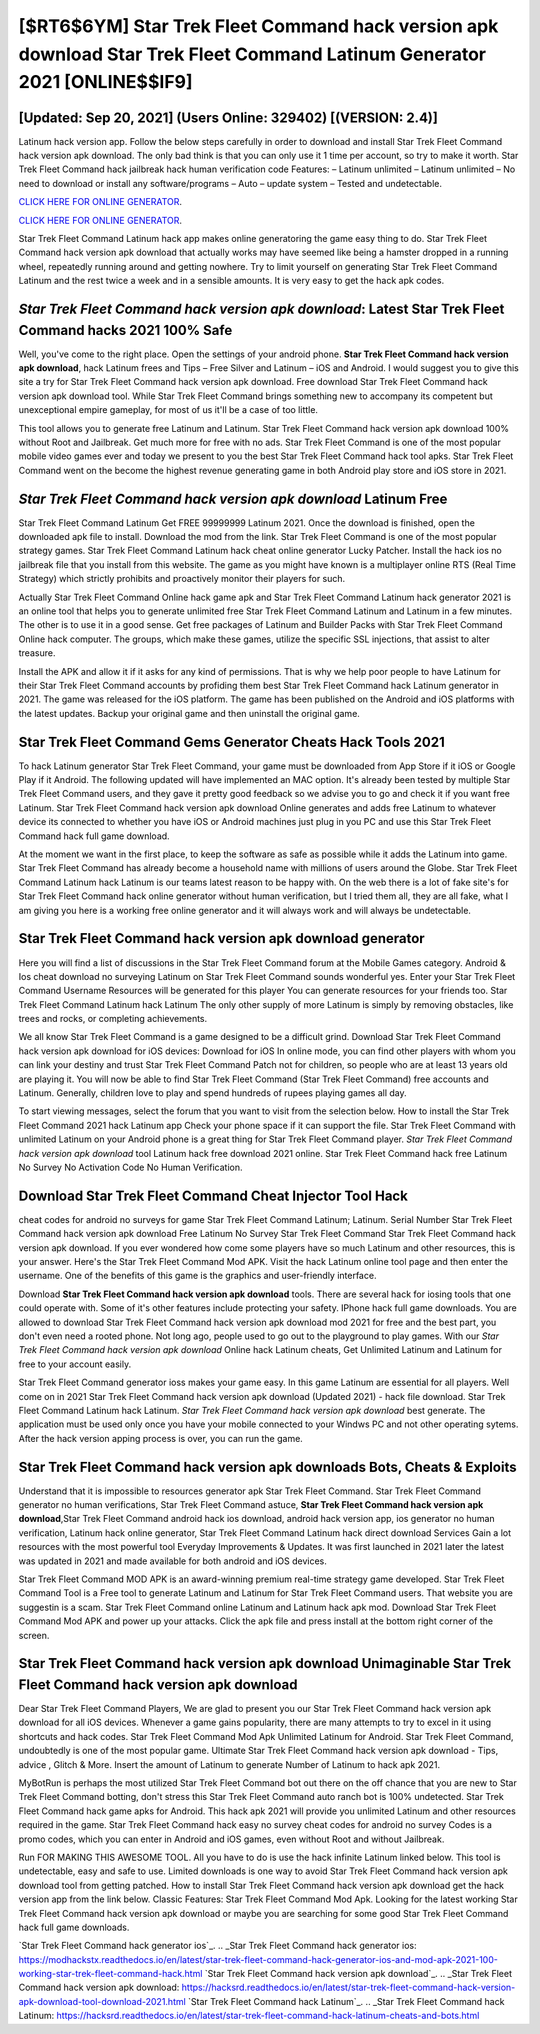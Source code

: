 [$RT6$6YM] Star Trek Fleet Command hack version apk download Star Trek Fleet Command Latinum Generator 2021 [ONLINE$$IF9]
=========

[Updated: Sep 20, 2021] (Users Online: 329402) [(VERSION: 2.4)]
---------

Latinum hack version app.   Follow the below steps carefully in order to download and install Star Trek Fleet Command hack version apk download.  The only bad think is that you can only use it 1 time per account, so try to make it worth. Star Trek Fleet Command hack jailbreak hack human verification code Features: – Latinum unlimited – Latinum unlimited – No need to download or install any software/programs – Auto – update system – Tested and undetectable.

`CLICK HERE FOR ONLINE GENERATOR`_.

.. _CLICK HERE FOR ONLINE GENERATOR: http://easydld.xyz/8f0cded

`CLICK HERE FOR ONLINE GENERATOR`_.

.. _CLICK HERE FOR ONLINE GENERATOR: http://easydld.xyz/8f0cded

Star Trek Fleet Command Latinum hack app makes online generatoring the game easy thing to do.  Star Trek Fleet Command hack version apk download that actually works may have seemed like being a hamster dropped in a running wheel, repeatedly running around and getting nowhere.  Try to limit yourself on generating Star Trek Fleet Command Latinum and the rest twice a week and in a sensible amounts.  It is very easy to get the hack apk codes.

*Star Trek Fleet Command hack version apk download*: Latest Star Trek Fleet Command hacks 2021 100% Safe
---------

Well, you've come to the right place.  Open the settings of your android phone.  **Star Trek Fleet Command hack version apk download**, hack Latinum frees and Tips – Free Silver and Latinum – iOS and Android. I would suggest you to give this site a try for Star Trek Fleet Command hack version apk download.  Free download Star Trek Fleet Command hack version apk download tool.  While Star Trek Fleet Command brings something new to accompany its competent but unexceptional empire gameplay, for most of us it'll be a case of too little.

This tool allows you to generate free Latinum and Latinum.  Star Trek Fleet Command hack version apk download 100% without Root and Jailbreak. Get much more for free with no ads.  Star Trek Fleet Command is one of the most popular mobile video games ever and today we present to you the best Star Trek Fleet Command hack tool apks.  Star Trek Fleet Command went on the become the highest revenue generating game in both Android play store and iOS store in 2021.


*Star Trek Fleet Command hack version apk download* Latinum Free
---------

Star Trek Fleet Command Latinum Get FREE 99999999 Latinum 2021. Once the download is finished, open the downloaded apk file to install.  Download the mod from the link.  Star Trek Fleet Command is one of the most popular strategy games. Star Trek Fleet Command Latinum hack cheat online generator Lucky Patcher.  Install the hack ios no jailbreak file that you install from this website.  The game as you might have known is a multiplayer online RTS (Real Time Strategy) which strictly prohibits and proactively monitor their players for such.

Actually Star Trek Fleet Command Online hack game apk and Star Trek Fleet Command Latinum hack generator 2021 is an online tool that helps you to generate unlimited free Star Trek Fleet Command Latinum and Latinum in a few minutes.  The other is to use it in a good sense.  Get free packages of Latinum and Builder Packs with Star Trek Fleet Command Online hack computer. The groups, which make these games, utilize the specific SSL injections, that assist to alter treasure.

Install the APK and allow it if it asks for any kind of permissions.  That is why we help poor people to have Latinum for their Star Trek Fleet Command accounts by profiding them best Star Trek Fleet Command hack Latinum generator in 2021.  The game was released for the iOS platform. The game has been published on the Android and iOS platforms with the latest updates.  Backup your original game and then uninstall the original game.

Star Trek Fleet Command Gems Generator Cheats Hack Tools 2021
---------

To hack Latinum generator Star Trek Fleet Command, your game must be downloaded from App Store if it iOS or Google Play if it Android.  The following updated will have implemented an MAC option. It's already been tested by multiple Star Trek Fleet Command users, and they gave it pretty good feedback so we advise you to go and check it if you want free Latinum.  Star Trek Fleet Command hack version apk download Online generates and adds free Latinum to whatever device its connected to whether you have iOS or Android machines just plug in you PC and use this Star Trek Fleet Command hack full game download.

At the moment we want in the first place, to keep the software as safe as possible while it adds the Latinum into game. Star Trek Fleet Command has already become a household name with millions of users around the Globe.  Star Trek Fleet Command Latinum hack Latinum is our teams latest reason to be happy with.  On the web there is a lot of fake site's for Star Trek Fleet Command hack online generator without human verification, but I tried them all, they are all fake, what I am giving you here is a working free online generator and it will always work and will always be undetectable.

Star Trek Fleet Command hack version apk download generator
---------

Here you will find a list of discussions in the Star Trek Fleet Command forum at the Mobile Games category.  Android & Ios cheat download no surveying Latinum on Star Trek Fleet Command sounds wonderful yes.  Enter your Star Trek Fleet Command Username Resources will be generated for this player You can generate resources for your friends too.  Star Trek Fleet Command Latinum hack Latinum The only other supply of more Latinum is simply by removing obstacles, like trees and rocks, or completing achievements.

We all know Star Trek Fleet Command is a game designed to be a difficult grind.  Download Star Trek Fleet Command hack version apk download for iOS devices: Download for iOS In online mode, you can find other players with whom you can link your destiny and trust Star Trek Fleet Command Patch not for children, so people who are at least 13 years old are playing it. You will now be able to find Star Trek Fleet Command (Star Trek Fleet Command) free accounts and Latinum.  Generally, children love to play and spend hundreds of rupees playing games all day.

To start viewing messages, select the forum that you want to visit from the selection below. How to install the Star Trek Fleet Command 2021 hack Latinum app Check your phone space if it can support the file.  Star Trek Fleet Command with unlimited Latinum on your Android phone is a great thing for Star Trek Fleet Command player.  *Star Trek Fleet Command hack version apk download* tool Latinum hack free download 2021 online. Star Trek Fleet Command hack free Latinum No Survey No Activation Code No Human Verification.

Download Star Trek Fleet Command Cheat Injector Tool Hack
---------

cheat codes for android no surveys for game Star Trek Fleet Command Latinum; Latinum. Serial Number Star Trek Fleet Command hack version apk download Free Latinum No Survey Star Trek Fleet Command Star Trek Fleet Command hack version apk download.  If you ever wondered how come some players have so much Latinum and other resources, this is your answer.  Here's the Star Trek Fleet Command Mod APK.  Visit the hack Latinum online tool page and then enter the username.  One of the benefits of this game is the graphics and user-friendly interface.

Download **Star Trek Fleet Command hack version apk download** tools.  There are several hack for iosing tools that one could operate with.  Some of it's other features include protecting your safety.  IPhone hack full game downloads.  You are allowed to download Star Trek Fleet Command hack version apk download mod 2021 for free and the best part, you don't even need a rooted phone.  Not long ago, people used to go out to the playground to play games.  With our *Star Trek Fleet Command hack version apk download* Online hack Latinum cheats, Get Unlimited Latinum and Latinum for free to your account easily.

Star Trek Fleet Command generator ioss makes your game easy.  In this game Latinum are essential for all players.  Well come on in 2021 Star Trek Fleet Command hack version apk download (Updated 2021) - hack file download.  Star Trek Fleet Command Latinum hack Latinum.  *Star Trek Fleet Command hack version apk download* best generate.  The application must be used only once you have your mobile connected to your Windws PC and not other operating sytems.  After the hack version apping process is over, you can run the game.

Star Trek Fleet Command hack version apk downloads Bots, Cheats & Exploits
---------

Understand that it is impossible to resources generator apk Star Trek Fleet Command.  Star Trek Fleet Command generator no human verifications, Star Trek Fleet Command astuce, **Star Trek Fleet Command hack version apk download**,Star Trek Fleet Command android hack ios download, android hack version app, ios generator no human verification, Latinum hack online generator, Star Trek Fleet Command Latinum hack direct download Services Gain a lot resources with the most powerful tool Everyday Improvements & Updates. It was first launched in 2021 later the latest was updated in 2021 and made available for both android and iOS devices.

Star Trek Fleet Command MOD APK is an award-winning premium real-time strategy game developed.  Star Trek Fleet Command Tool is a Free tool to generate Latinum and Latinum for Star Trek Fleet Command users.  That website you are suggestin is a scam. Star Trek Fleet Command online Latinum and Latinum hack apk mod.  Download Star Trek Fleet Command Mod APK and power up your attacks.  Click the apk file and press install at the bottom right corner of the screen.

Star Trek Fleet Command hack version apk download Unimaginable Star Trek Fleet Command hack version apk download
---------

Dear Star Trek Fleet Command Players, We are glad to present you our Star Trek Fleet Command hack version apk download for all iOS devices.  Whenever a game gains popularity, there are many attempts to try to excel in it using shortcuts and hack codes.  Star Trek Fleet Command Mod Apk Unlimited Latinum for Android.  Star Trek Fleet Command, undoubtedly is one of the most popular game. Ultimate Star Trek Fleet Command hack version apk download - Tips, advice , Glitch & More.  Insert the amount of Latinum to generate Number of Latinum to hack apk 2021.

MyBotRun is perhaps the most utilized Star Trek Fleet Command bot out there on the off chance that you are new to Star Trek Fleet Command botting, don't stress this Star Trek Fleet Command auto ranch bot is 100% undetected. Star Trek Fleet Command hack game apks for Android. This hack apk 2021 will provide you unlimited Latinum and other resources required in the game.  Star Trek Fleet Command hack easy no survey cheat codes for android no survey Codes is a promo codes, which you can enter in Android and iOS games, even without Root and without Jailbreak.

Run FOR MAKING THIS AWESOME TOOL.  All you have to do is use the hack infinite Latinum linked below.  This tool is undetectable, easy and safe to use.  Limited downloads is one way to avoid Star Trek Fleet Command hack version apk download tool from getting patched.  How to install Star Trek Fleet Command hack version apk download get the hack version app from the link below.  Classic Features: Star Trek Fleet Command  Mod Apk.  Looking for the latest working Star Trek Fleet Command hack version apk download or maybe you are searching for some good Star Trek Fleet Command hack full game downloads.

`Star Trek Fleet Command hack generator ios`_.
.. _Star Trek Fleet Command hack generator ios: https://modhackstx.readthedocs.io/en/latest/star-trek-fleet-command-hack-generator-ios-and-mod-apk-2021-100-working-star-trek-fleet-command-hack.html
`Star Trek Fleet Command hack version apk download`_.
.. _Star Trek Fleet Command hack version apk download: https://hacksrd.readthedocs.io/en/latest/star-trek-fleet-command-hack-version-apk-download-tool-download-2021.html
`Star Trek Fleet Command hack Latinum`_.
.. _Star Trek Fleet Command hack Latinum: https://hacksrd.readthedocs.io/en/latest/star-trek-fleet-command-hack-latinum-cheats-and-bots.html